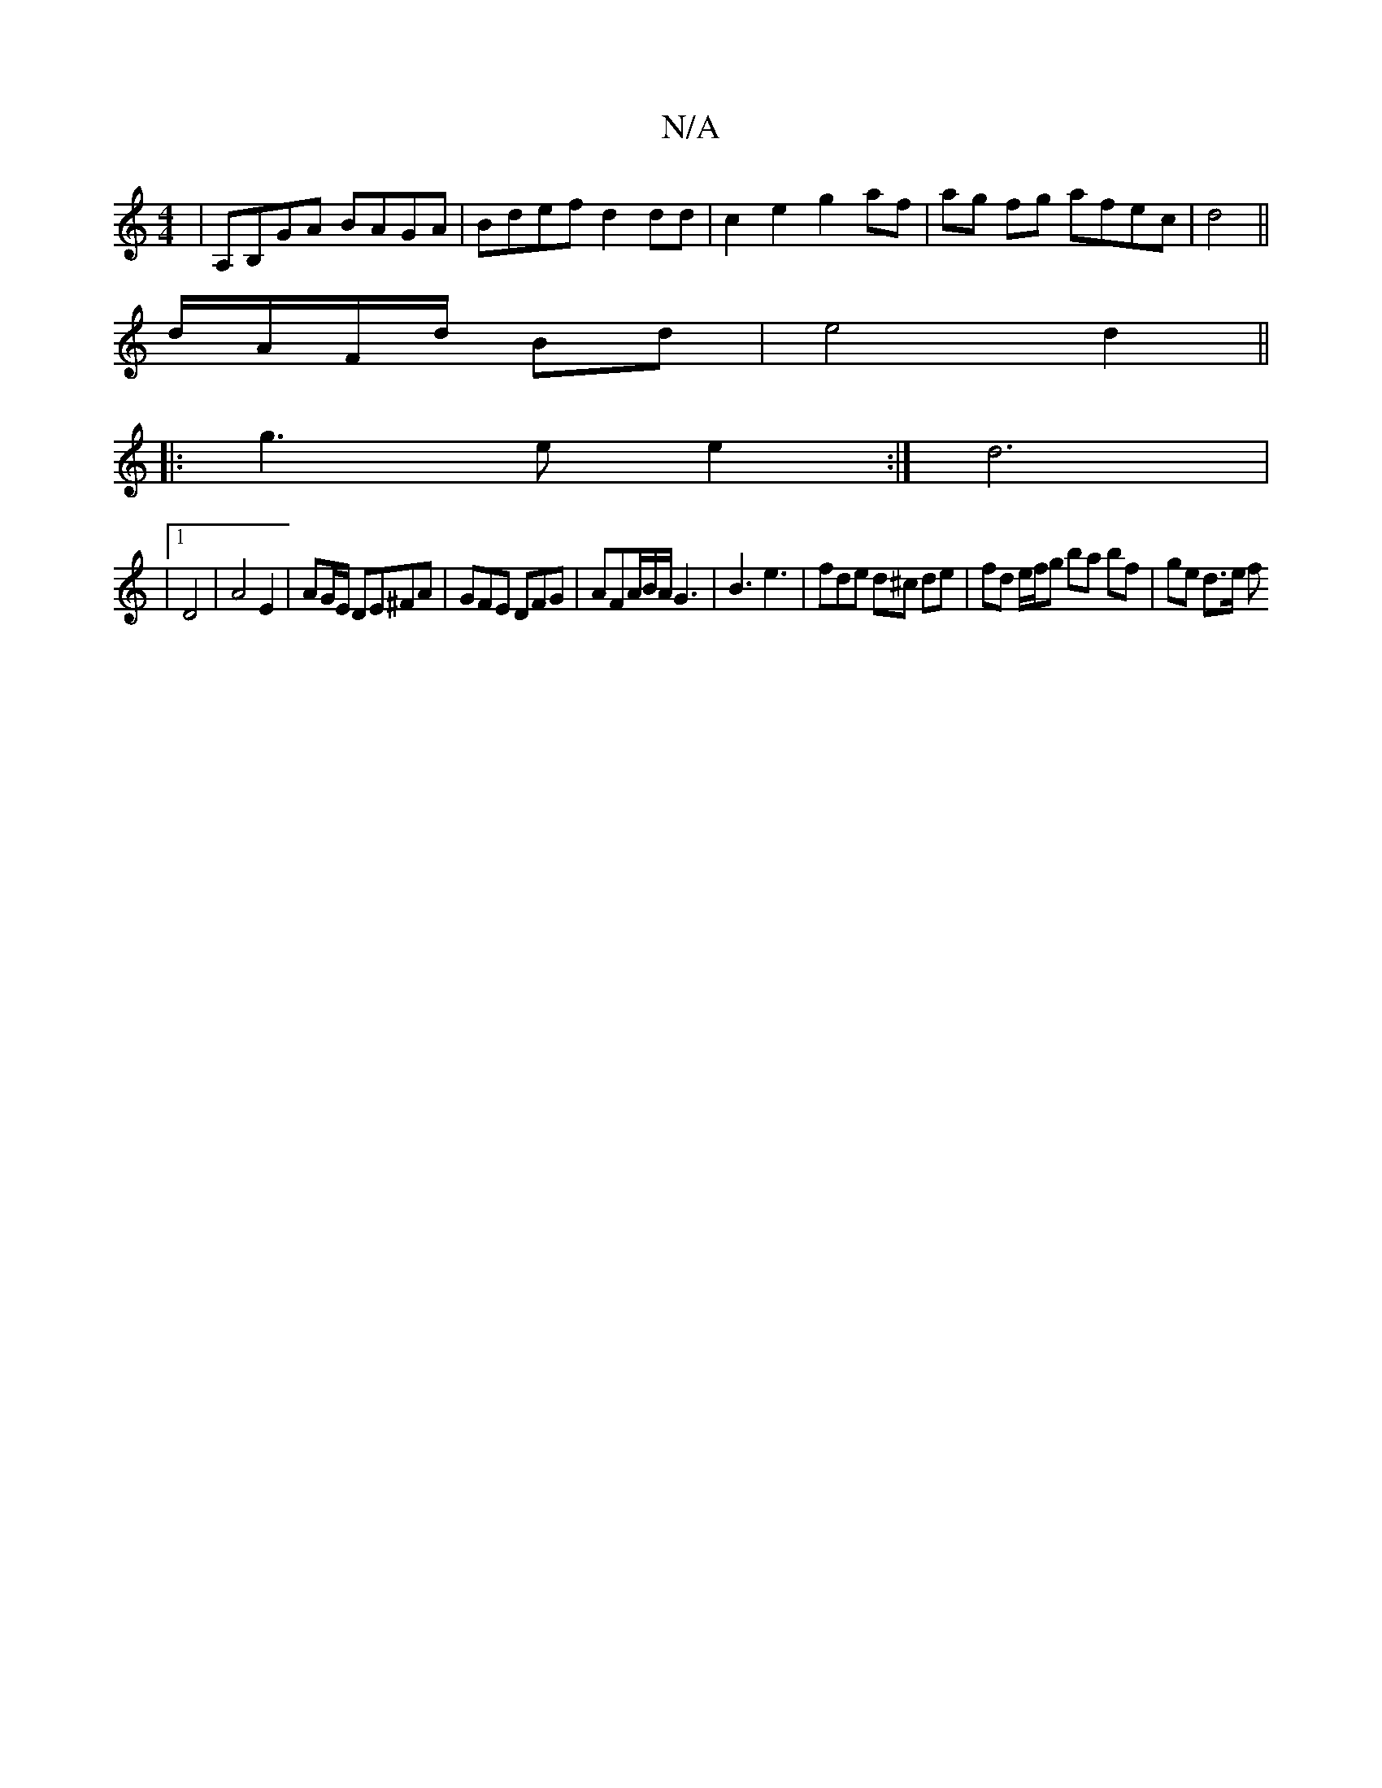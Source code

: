 X:1
T:N/A
M:4/4
R:N/A
K:Cmajor
3:|
|A,B,GA BAGA | Bdef d2 dd | c2 e2 g2 af|ag fg afec|d4 ||
d/A/F/d/ Bd | e4 d2 ||
|: g3 e e2 :|d6 |
|1 D4 | A4 E2 | AG/E/ DE^F#A | GFE DFG | AFA/B/A/G3|B3 e3 | fde d^c de | fd e/f/g ba bf | ge d>e f
